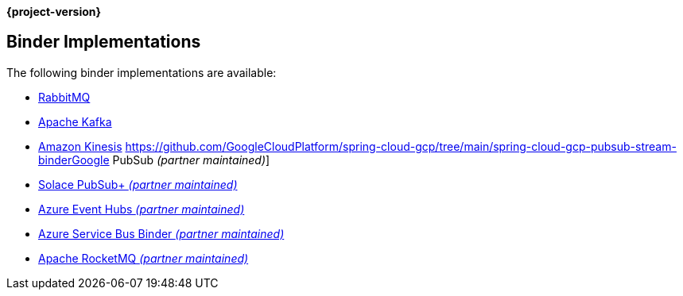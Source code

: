 *{project-version}*

[[binders]]
== Binder Implementations

The following binder implementations are available:

* https://cloud.spring.io/spring-cloud-stream-binder-rabbit/[RabbitMQ]
* https://cloud.spring.io/spring-cloud-stream-binder-kafka/[Apache Kafka]
* https://github.com/spring-cloud/spring-cloud-stream-binder-aws-kinesis[Amazon Kinesis]
https://github.com/GoogleCloudPlatform/spring-cloud-gcp/tree/main/spring-cloud-gcp-pubsub-stream-binderGoogle PubSub _(partner maintained)_]
* https://github.com/SolaceProducts/spring-cloud-stream-binder-solace[Solace PubSub+ _(partner maintained)_]
* https://aka.ms/spring/docs#spring-cloud-stream-binder-for-azure-event-hubs[Azure Event Hubs _(partner maintained)_]
* https://aka.ms/spring/docs#spring-cloud-stream-binder-for-azure-service-bus[Azure Service Bus Binder _(partner maintained)_]
* https://github.com/alibaba/spring-cloud-alibaba/wiki/RocketMQ-en[Apache RocketMQ _(partner maintained)_]

